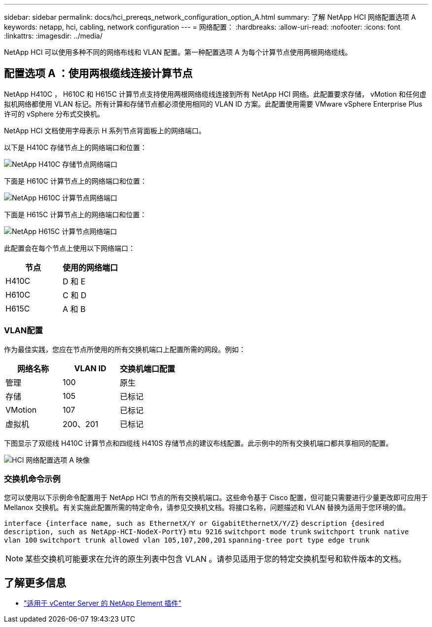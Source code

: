 ---
sidebar: sidebar 
permalink: docs/hci_prereqs_network_configuration_option_A.html 
summary: 了解 NetApp HCI 网络配置选项 A 
keywords: netapp, hci, cabling, network configuration 
---
= 网络配置：
:hardbreaks:
:allow-uri-read: 
:nofooter: 
:icons: font
:linkattrs: 
:imagesdir: ../media/


[role="lead"]
NetApp HCI 可以使用多种不同的网络布线和 VLAN 配置。第一种配置选项 A 为每个计算节点使用两根网络缆线。



== 配置选项 A ：使用两根缆线连接计算节点

NetApp H410C ， H610C 和 H615C 计算节点支持使用两根网络缆线连接到所有 NetApp HCI 网络。此配置要求存储， vMotion 和任何虚拟机网络都使用 VLAN 标记。所有计算和存储节点都必须使用相同的 VLAN ID 方案。此配置使用需要 VMware vSphere Enterprise Plus 许可的 vSphere 分布式交换机。

NetApp HCI 文档使用字母表示 H 系列节点背面板上的网络端口。

以下是 H410C 存储节点上的网络端口和位置：

[#H35700E_H410C]
image::HCI_ISI_compute_6cable.png[NetApp H410C 存储节点网络端口]

下面是 H610C 计算节点上的网络端口和位置：

[#H610C]
image::H610C_node-cabling.png[NetApp H610C 计算节点网络端口]

下面是 H615C 计算节点上的网络端口和位置：

[#H615C]
image::H615C_node_cabling.png[NetApp H615C 计算节点网络端口]

此配置会在每个节点上使用以下网络端口：

|===
| 节点 | 使用的网络端口 


| H410C | D 和 E 


| H610C | C 和 D 


| H615C | A 和 B 
|===


=== VLAN配置

作为最佳实践，您应在节点所使用的所有交换机端口上配置所需的网段。例如：

|===
| 网络名称 | VLAN ID | 交换机端口配置 


| 管理 | 100 | 原生 


| 存储 | 105 | 已标记 


| VMotion | 107 | 已标记 


| 虚拟机 | 200、201 | 已标记 
|===
下图显示了双缆线 H410C 计算节点和四缆线 H410S 存储节点的建议布线配置。此示例中的所有交换机端口都共享相同的配置。

image::hci_networking_config_scenario_1.png[HCI 网络配置选项 A 映像]



=== 交换机命令示例

您可以使用以下示例命令配置用于 NetApp HCI 节点的所有交换机端口。这些命令基于 Cisco 配置，但可能只需要进行少量更改即可应用于 Mellanox 交换机。有关实施此配置所需的特定命令，请参见交换机文档。将接口名称，问题描述和 VLAN 替换为适用于您环境的值。

`interface {interface name, such as EthernetX/Y or GigabitEthernetX/Y/Z}`
`description {desired description, such as NetApp-HCI-NodeX-PortY}`
`mtu 9216`
`switchport mode trunk`
`switchport trunk native vlan 100`
`switchport trunk allowed vlan 105,107,200,201`
`spanning-tree port type edge trunk`


NOTE: 某些交换机可能要求在允许的原生列表中包含 VLAN 。请参见适用于您的特定交换机型号和软件版本的文档。

[discrete]
== 了解更多信息

* https://docs.netapp.com/us-en/vcp/index.html["适用于 vCenter Server 的 NetApp Element 插件"^]

